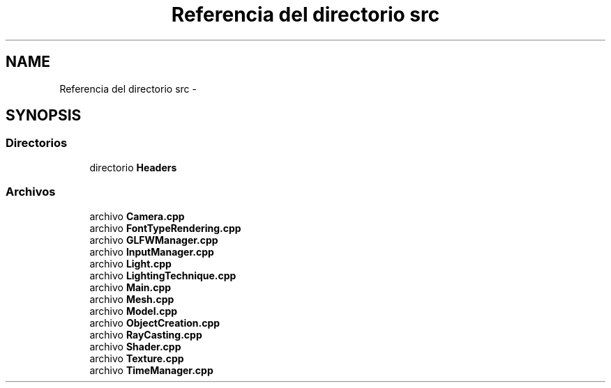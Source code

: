 .TH "Referencia del directorio src" 3 "Martes, 26 de Mayo de 2015" "Pistasdeprofunidad" \" -*- nroff -*-
.ad l
.nh
.SH NAME
Referencia del directorio src \- 
.SH SYNOPSIS
.br
.PP
.SS "Directorios"

.in +1c
.ti -1c
.RI "directorio \fBHeaders\fP"
.br
.in -1c
.SS "Archivos"

.in +1c
.ti -1c
.RI "archivo \fBCamera\&.cpp\fP"
.br
.ti -1c
.RI "archivo \fBFontTypeRendering\&.cpp\fP"
.br
.ti -1c
.RI "archivo \fBGLFWManager\&.cpp\fP"
.br
.ti -1c
.RI "archivo \fBInputManager\&.cpp\fP"
.br
.ti -1c
.RI "archivo \fBLight\&.cpp\fP"
.br
.ti -1c
.RI "archivo \fBLightingTechnique\&.cpp\fP"
.br
.ti -1c
.RI "archivo \fBMain\&.cpp\fP"
.br
.ti -1c
.RI "archivo \fBMesh\&.cpp\fP"
.br
.ti -1c
.RI "archivo \fBModel\&.cpp\fP"
.br
.ti -1c
.RI "archivo \fBObjectCreation\&.cpp\fP"
.br
.ti -1c
.RI "archivo \fBRayCasting\&.cpp\fP"
.br
.ti -1c
.RI "archivo \fBShader\&.cpp\fP"
.br
.ti -1c
.RI "archivo \fBTexture\&.cpp\fP"
.br
.ti -1c
.RI "archivo \fBTimeManager\&.cpp\fP"
.br
.in -1c
